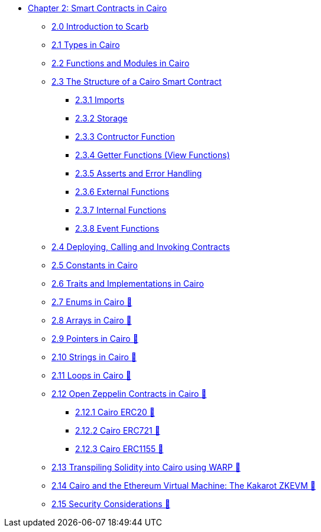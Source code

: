* xref:index.adoc[Chapter 2: Smart Contracts in Cairo]
    ** xref:scarb.adoc[2.0 Introduction to Scarb]
    ** xref:types.adoc[2.1 Types in Cairo]
    ** xref:functions.adoc[2.2 Functions and Modules in Cairo]
    ** xref:structure.adoc[2.3 The Structure of a Cairo Smart Contract]
        *** xref:imports.adoc[2.3.1 Imports]
        *** xref:storage.adoc[2.3.2 Storage]
        *** xref:constructor.adoc[2.3.3 Contructor Function]
        *** xref:getter.adoc[2.3.4 Getter Functions (View Functions)]
        *** xref:asserts.adoc[2.3.5 Asserts and Error Handling]
        *** xref:external.adoc[2.3.6 External Functions]
        *** xref:internal.adoc[2.3.7 Internal Functions]
        *** xref:event.adoc[2.3.8 Event Functions]
    ** xref:deploy_call_invoke.adoc[2.4 Deploying, Calling and Invoking Contracts]
    ** xref:constants.adoc[2.5 Constants in Cairo]
    ** xref:traits.adoc[2.6 Traits and Implementations in Cairo]
    ** xref:enums.adoc[2.7 Enums in Cairo 🚧]
    ** xref:arrays.adoc[2.8 Arrays in Cairo 🚧]
    ** xref:pointers.adoc[2.9 Pointers in Cairo 🚧]
    ** xref:strings.adoc[2.10 Strings in Cairo 🚧]
    ** xref:loops.adoc[2.11 Loops in Cairo 🚧]
    ** xref:openzeppelin.adoc[2.12 Open Zeppelin Contracts in Cairo 🚧]
        *** xref:erc20[2.12.1 Cairo ERC20 🚧]
        *** xref:erc721[2.12.2 Cairo ERC721 🚧]
        *** xref:erc1155[2.12.3 Cairo ERC1155 🚧]
    ** xref:warp.adoc[2.13 Transpiling Solidity into Cairo using WARP 🚧]
    ** xref:kakarot.adoc[2.14 Cairo and the Ethereum Virtual Machine: The Kakarot ZKEVM 🚧]
    ** xref:security_considerations.adoc[2.15 Security Considerations 🚧]